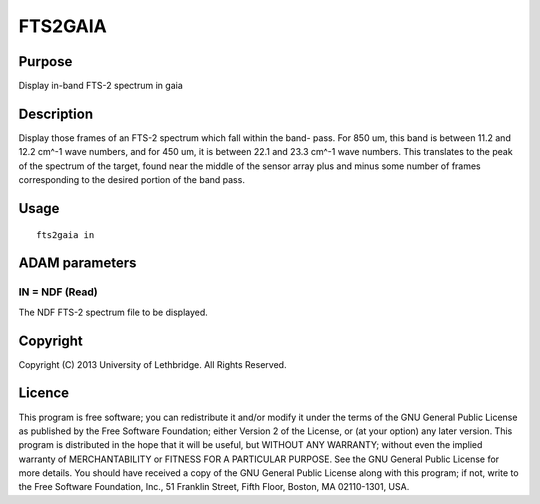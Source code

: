 

FTS2GAIA
========


Purpose
~~~~~~~
Display in-band FTS-2 spectrum in gaia


Description
~~~~~~~~~~~
Display those frames of an FTS-2 spectrum which fall within the band-
pass. For 850 um, this band is between 11.2 and 12.2 cm^-1 wave
numbers, and for 450 um, it is between 22.1 and 23.3 cm^-1 wave
numbers. This translates to the peak of the spectrum of the target,
found near the middle of the sensor array plus and minus some number
of frames corresponding to the desired portion of the band pass.


Usage
~~~~~


::

    
       fts2gaia in
       



ADAM parameters
~~~~~~~~~~~~~~~



IN = NDF (Read)
```````````````
The NDF FTS-2 spectrum file to be displayed.



Copyright
~~~~~~~~~
Copyright (C) 2013 University of Lethbridge. All Rights Reserved.


Licence
~~~~~~~
This program is free software; you can redistribute it and/or modify
it under the terms of the GNU General Public License as published by
the Free Software Foundation; either Version 2 of the License, or (at
your option) any later version.
This program is distributed in the hope that it will be useful, but
WITHOUT ANY WARRANTY; without even the implied warranty of
MERCHANTABILITY or FITNESS FOR A PARTICULAR PURPOSE. See the GNU
General Public License for more details.
You should have received a copy of the GNU General Public License
along with this program; if not, write to the Free Software
Foundation, Inc., 51 Franklin Street, Fifth Floor, Boston, MA
02110-1301, USA.


